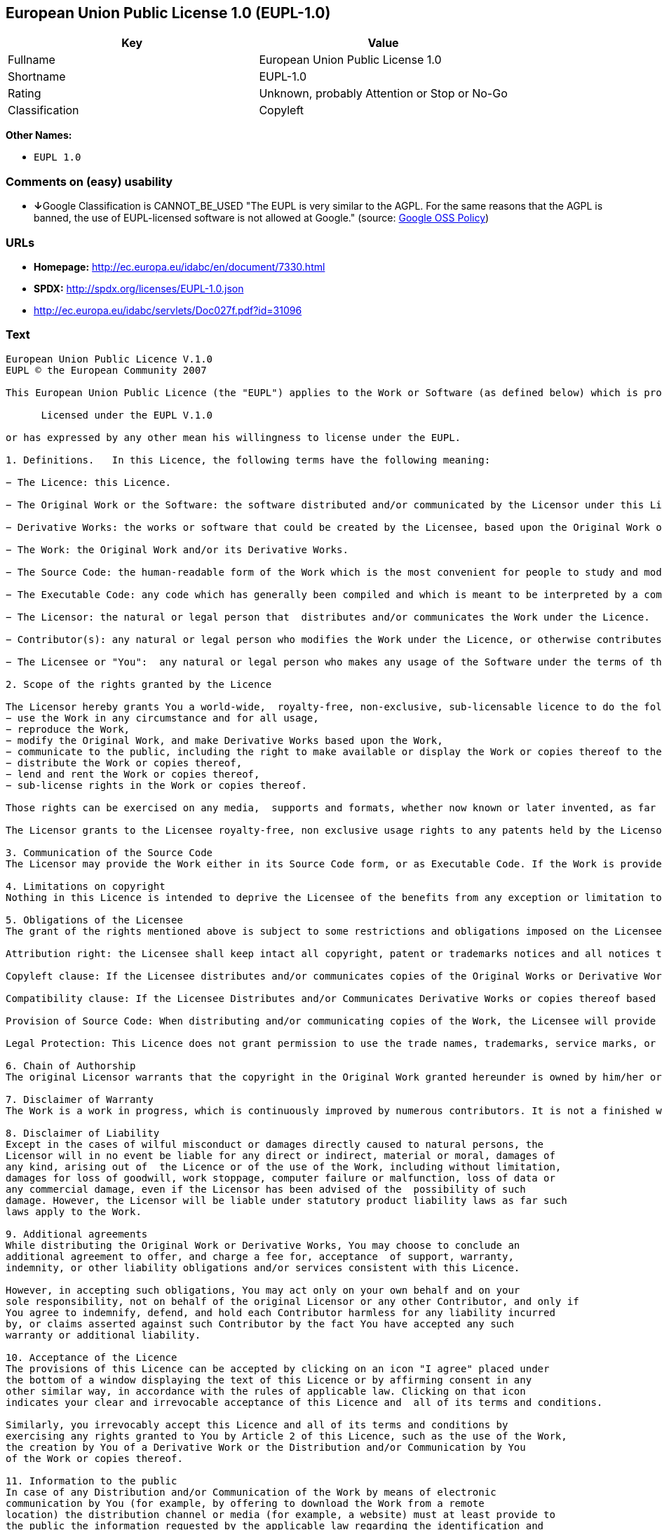== European Union Public License 1.0 (EUPL-1.0)

[cols=",",options="header",]
|====================================================
|Key |Value
|Fullname |European Union Public License 1.0
|Shortname |EUPL-1.0
|Rating |Unknown, probably Attention or Stop or No-Go
|Classification |Copyleft
|====================================================

*Other Names:*

* `EUPL 1.0`

=== Comments on (easy) usability

* **↓**Google Classification is CANNOT_BE_USED "The EUPL is very similar
to the AGPL. For the same reasons that the AGPL is banned, the use of
EUPL-licensed software is not allowed at Google." (source:
https://opensource.google.com/docs/thirdparty/licenses/[Google OSS
Policy])

=== URLs

* *Homepage:* http://ec.europa.eu/idabc/en/document/7330.html
* *SPDX:* http://spdx.org/licenses/EUPL-1.0.json
* http://ec.europa.eu/idabc/servlets/Doc027f.pdf?id=31096

=== Text

....
European Union Public Licence V.1.0 
EUPL © the European Community 2007 

This European Union Public Licence (the "EUPL") applies to the Work or Software (as defined below) which is provided under the terms of this Licence. Any use of the Work, other than as authorised under this Licence is prohibited (to the extent such use is covered by a right of the copyright holder of the Work). The Original Work is provided under the terms of this Licence when the Licensor (as defined below) has placed the following notice immediately following the copyright notice for the Original Work: 

      Licensed under the EUPL V.1.0 

or has expressed by any other mean his willingness to license under the EUPL. 

1. Definitions.   In this Licence, the following terms have the following meaning: 

− The Licence: this Licence. 

− The Original Work or the Software: the software distributed and/or communicated by the Licensor under this Licence, available as Source Code and also as Executable Code as the case may be. 

− Derivative Works: the works or software that could be created by the Licensee, based upon the Original Work or modifications thereof. This Licence does not define the extent of modification or dependence on the Original Work required in order to classify a work as a Derivative Work; this extent is determined by copyright law applicable in the country mentioned in Article 15.  

− The Work: the Original Work and/or its Derivative Works. 

− The Source Code: the human-readable form of the Work which is the most convenient for people to study and modify. 

− The Executable Code: any code which has generally been compiled and which is meant to be interpreted by a computer as a program. 

− The Licensor: the natural or legal person that  distributes and/or communicates the Work under the Licence. 

− Contributor(s): any natural or legal person who modifies the Work under the Licence, or otherwise contributes to the creation of a Derivative Work. 

− The Licensee or "You":  any natural or legal person who makes any usage of the Software under the terms of the Licence. − Distribution and/or Communication: any act of selling,  giving, lending, renting, distributing, communicating, transmitting, or otherwise making available, on-line or off-line, copies of the Work at the disposal of any other natural or legal person. 

2. Scope of the rights granted by the Licence

The Licensor hereby grants You a world-wide,  royalty-free, non-exclusive, sub-licensable licence to do the following, for the duration of copyright vested in the Original Work: 
− use the Work in any circumstance and for all usage, 
− reproduce the Work, 
− modify the Original Work, and make Derivative Works based upon the Work, 
− communicate to the public, including the right to make available or display the Work or copies thereof to the public and perform publicly, as the case may be, the Work, 
− distribute the Work or copies thereof, 
− lend and rent the Work or copies thereof, 
− sub-license rights in the Work or copies thereof. 

Those rights can be exercised on any media,  supports and formats, whether now known or later invented, as far as the applicable law permits so. In the countries where moral rights apply, the Licensor waives his right to exercise his moral right to the extent allowed by law in order to make effective the licence of the economic rights here above listed. 

The Licensor grants to the Licensee royalty-free, non exclusive usage rights to any patents held by the Licensor, to the extent necessary to make use of the rights granted on the Work under this Licence. 

3. Communication of the Source Code
The Licensor may provide the Work either in its Source Code form, or as Executable Code. If the Work is provided as Executable Code,  the Licensor provides in addition a machine readable copy of the Source Code of the Work along with each copy of the Work that the Licensor distributes or indicates, in a notice following the copyright notice attached to the Work, a repository where the Source Code is easily and freely accessible for as long as the Licensor continues to distribute and/or communicate the Work. 

4. Limitations on copyright
Nothing in this Licence is intended to deprive the Licensee of the benefits from any exception or limitation to the exclusive rights of the rights owners in the Original Work or Software, of the exhaustion of those rights or of other applicable limitations thereto. 

5. Obligations of the Licensee
The grant of the rights mentioned above is subject to some restrictions and obligations imposed on the Licensee. Those obligations are the following: 

Attribution right: the Licensee shall keep intact all copyright, patent or trademarks notices and all notices that refer to the Licence and to the disclaimer of warranties. The Licensee must include a copy of such notices and a copy of the Licence with every copy of the Work he/she distributes and/or communicates. The Licensee must cause any Derivative Work to carry prominent notices stating that the Work has been modified and the date of modification. 

Copyleft clause: If the Licensee distributes and/or communicates copies of the Original Works or Derivative Works based upon the Original Work, this Distribution and/or Communication will be done under the terms of this Licence. The Licensee (becoming Licensor) cannot offer or impose any additional terms or  conditions on the Work or Derivative Work that alter or restrict the terms of the Licence. 

Compatibility clause: If the Licensee Distributes and/or Communicates Derivative Works or copies thereof based upon both the Original Work and another work licensed under a Compatible Licence, this Distribution and/or Communication can be done under the terms of this Compatible Licence. For the sake of this clause, "Compatible Licence" refers to the licences listed in the appendix attached to  this Licence. Should the  Licensee’s obligations under the Compatible Licence conflict with his/her  obligations under this Licence, the obligations of the Compatible Licence shall prevail.  

Provision of Source Code: When distributing and/or communicating copies of the Work, the Licensee will provide a machine-readable copy of the Source Code or  indicate a repository where this Source will be easily and freely available for as long as the Licensee continues to distribute and/or communicate the Work. 

Legal Protection: This Licence does not grant permission to use the trade names, trademarks, service marks, or names of the Licensor, except as required for reasonable and customary use in describing the origin of the Work and reproducing the content of the copyright notice. 

6. Chain of Authorship
The original Licensor warrants that the copyright in the Original Work granted hereunder is owned by him/her or licensed to him/her and that he/she has the power and authority to grant the Licence. Each Contributor warrants that the copyright in the modifications he/she brings to the Work are owned by him/her or licensed to him/her and that he/she has the power and authority to grant the Licence. Each time You, as a Licensee,  receive the Work, the original Licensor and subsequent Contributors grant You a licence to their contributions to the Work, under the terms of this Licence. 

7. Disclaimer of Warranty
The Work is a work in progress, which is continuously improved by numerous contributors. It is not a finished work and may therefore contain defects or "bugs" inherent to this type of software development. For the above reason, the Work is provided under the Licence on an "as is" basis and without warranties of any kind concerning the Work,  including without limitation merchantability, fitness for a particular purpose, absence of defects or errors, accuracy, non-infringement of intellectual property rights other than copyright as stated in Article 6 of this Licence. This disclaimer of warranty is an essential part of the Licence and a condition for the grant of any rights to the Work. 

8. Disclaimer of Liability
Except in the cases of wilful misconduct or damages directly caused to natural persons, the 
Licensor will in no event be liable for any direct or indirect, material or moral, damages of 
any kind, arising out of  the Licence or of the use of the Work, including without limitation, 
damages for loss of goodwill, work stoppage, computer failure or malfunction, loss of data or 
any commercial damage, even if the Licensor has been advised of the  possibility of such 
damage. However, the Licensor will be liable under statutory product liability laws as far such 
laws apply to the Work. 

9. Additional agreements
While distributing the Original Work or Derivative Works, You may choose to conclude an 
additional agreement to offer, and charge a fee for, acceptance  of support, warranty, 
indemnity, or other liability obligations and/or services consistent with this Licence. 

However, in accepting such obligations, You may act only on your own behalf and on your 
sole responsibility, not on behalf of the original Licensor or any other Contributor, and only if 
You agree to indemnify, defend, and hold each Contributor harmless for any liability incurred 
by, or claims asserted against such Contributor by the fact You have accepted any such 
warranty or additional liability. 

10. Acceptance of the Licence
The provisions of this Licence can be accepted by clicking on an icon "I agree" placed under 
the bottom of a window displaying the text of this Licence or by affirming consent in any 
other similar way, in accordance with the rules of applicable law. Clicking on that icon 
indicates your clear and irrevocable acceptance of this Licence and  all of its terms and conditions.  

Similarly, you irrevocably accept this Licence and all of its terms and conditions by 
exercising any rights granted to You by Article 2 of this Licence, such as the use of the Work, 
the creation by You of a Derivative Work or the Distribution and/or Communication by You 
of the Work or copies thereof.  

11. Information to the public
In case of any Distribution and/or Communication of the Work by means of electronic 
communication by You (for example, by offering to download the Work from a remote 
location) the distribution channel or media (for example, a website) must at least provide to 
the public the information requested by the applicable law regarding the identification and 
address of the Licensor, the Licence and the way it may be accessible, concluded, stored and 
reproduced by the Licensee. 

12. Termination of the Licence
The Licence and the rights granted hereunder will terminate automatically upon any breach by 
the Licensee of the terms of the Licence. 

Such a termination will not terminate the licences of any person who has received the Work 
from the Licensee under the Licence, provided such persons remain in full compliance with 
the Licence.  

13. Miscellaneous
Without prejudice of Article 9 above, the Licence represents the complete agreement between 
the Parties as to the Work licensed hereunder. 

If any provision of the Licence is invalid or unenforceable under applicable law, this will not 
affect the validity or enforceability of the Licence as a whole. Such provision will be 
construed and/or reformed so as necessary to make it valid and enforceable. 

The European Commission may put into force translations and/or binding new versions of 
this Licence, so far this is required and reasonable. New versions of the Licence will be 
published with a unique version number. The new version of the Licence becomes binding for 
You as soon as You become aware of its publication. 

14. Jurisdiction
Any litigation resulting from the interpretation of this License, arising between the European 
Commission, as a Licensor, and any Licensee, will be subject to the jurisdiction of the Court 
of Justice of the European Communities, as laid down in article 238 of the Treaty establishing 
the European Community. 

Any litigation arising between Parties, other  than the European Commission, and resulting 
from the interpretation of this License, will be subject to the exclusive jurisdiction of the 
competent court where the Licensor resides or conducts its primary business. 

15. Applicable Law
This Licence shall be governed by the law of the European Union country where the Licensor resides or has his registered office. 
This licence shall be governed by the Belgian law if: 
− a litigation arises between the European Commission, as a Licensor, and any Licensee; 
− the Licensor, other than the European Commission, has no residence or registered office inside a European Union country.  

 ===Appendix
"Compatible Licences" according to article 5 EUPL are: 
− General Public License (GPL) v. 2 
− Open Software License (OSL) v. 2.1, v. 3.0 
− Common Public License v. 1.0 
− Eclipse Public License v. 1.0 
− Cecill v. 2.0
....

'''''

=== Raw Data

....
{
    "__impliedNames": [
        "EUPL-1.0",
        "European Union Public License 1.0",
        "eupl-1.0",
        "EUPL 1.0"
    ],
    "__impliedId": "EUPL-1.0",
    "facts": {
        "LicenseName": {
            "implications": {
                "__impliedNames": [
                    "EUPL-1.0",
                    "EUPL-1.0",
                    "European Union Public License 1.0",
                    "eupl-1.0",
                    "EUPL 1.0"
                ],
                "__impliedId": "EUPL-1.0"
            },
            "shortname": "EUPL-1.0",
            "otherNames": [
                "EUPL-1.0",
                "European Union Public License 1.0",
                "eupl-1.0",
                "EUPL 1.0"
            ]
        },
        "SPDX": {
            "isSPDXLicenseDeprecated": false,
            "spdxFullName": "European Union Public License 1.0",
            "spdxDetailsURL": "http://spdx.org/licenses/EUPL-1.0.json",
            "_sourceURL": "https://spdx.org/licenses/EUPL-1.0.html",
            "spdxLicIsOSIApproved": false,
            "spdxSeeAlso": [
                "http://ec.europa.eu/idabc/en/document/7330.html",
                "http://ec.europa.eu/idabc/servlets/Doc027f.pdf?id=31096"
            ],
            "_implications": {
                "__impliedNames": [
                    "EUPL-1.0",
                    "European Union Public License 1.0"
                ],
                "__impliedId": "EUPL-1.0",
                "__impliedURLs": [
                    [
                        "SPDX",
                        "http://spdx.org/licenses/EUPL-1.0.json"
                    ],
                    [
                        null,
                        "http://ec.europa.eu/idabc/en/document/7330.html"
                    ],
                    [
                        null,
                        "http://ec.europa.eu/idabc/servlets/Doc027f.pdf?id=31096"
                    ]
                ]
            },
            "spdxLicenseId": "EUPL-1.0"
        },
        "Scancode": {
            "otherUrls": [
                "http://ec.europa.eu/idabc/servlets/Doc027f.pdf?id=31096"
            ],
            "homepageUrl": "http://ec.europa.eu/idabc/en/document/7330.html",
            "shortName": "EUPL 1.0",
            "textUrls": null,
            "text": "European Union Public Licence V.1.0 \nEUPL ÃÂ© the European Community 2007 \n\nThis European Union Public Licence (the \"EUPL\") applies to the Work or Software (as defined below) which is provided under the terms of this Licence. Any use of the Work, other than as authorised under this Licence is prohibited (to the extent such use is covered by a right of the copyright holder of the Work). The Original Work is provided under the terms of this Licence when the Licensor (as defined below) has placed the following notice immediately following the copyright notice for the Original Work: \n\n      Licensed under the EUPL V.1.0 \n\nor has expressed by any other mean his willingness to license under the EUPL. \n\n1. Definitions.   In this Licence, the following terms have the following meaning: \n\nÃ¢ÂÂ The Licence: this Licence. \n\nÃ¢ÂÂ The Original Work or the Software: the software distributed and/or communicated by the Licensor under this Licence, available as Source Code and also as Executable Code as the case may be. \n\nÃ¢ÂÂ Derivative Works: the works or software that could be created by the Licensee, based upon the Original Work or modifications thereof. This Licence does not define the extent of modification or dependence on the Original Work required in order to classify a work as a Derivative Work; this extent is determined by copyright law applicable in the country mentioned in Article 15.  \n\nÃ¢ÂÂ The Work: the Original Work and/or its Derivative Works. \n\nÃ¢ÂÂ The Source Code: the human-readable form of the Work which is the most convenient for people to study and modify. \n\nÃ¢ÂÂ The Executable Code: any code which has generally been compiled and which is meant to be interpreted by a computer as a program. \n\nÃ¢ÂÂ The Licensor: the natural or legal person that  distributes and/or communicates the Work under the Licence. \n\nÃ¢ÂÂ Contributor(s): any natural or legal person who modifies the Work under the Licence, or otherwise contributes to the creation of a Derivative Work. \n\nÃ¢ÂÂ The Licensee or \"You\":  any natural or legal person who makes any usage of the Software under the terms of the Licence. Ã¢ÂÂ Distribution and/or Communication: any act of selling,  giving, lending, renting, distributing, communicating, transmitting, or otherwise making available, on-line or off-line, copies of the Work at the disposal of any other natural or legal person. \n\n2. Scope of the rights granted by the Licence\n\nThe Licensor hereby grants You a world-wide,  royalty-free, non-exclusive, sub-licensable licence to do the following, for the duration of copyright vested in the Original Work: \nÃ¢ÂÂ use the Work in any circumstance and for all usage, \nÃ¢ÂÂ reproduce the Work, \nÃ¢ÂÂ modify the Original Work, and make Derivative Works based upon the Work, \nÃ¢ÂÂ communicate to the public, including the right to make available or display the Work or copies thereof to the public and perform publicly, as the case may be, the Work, \nÃ¢ÂÂ distribute the Work or copies thereof, \nÃ¢ÂÂ lend and rent the Work or copies thereof, \nÃ¢ÂÂ sub-license rights in the Work or copies thereof. \n\nThose rights can be exercised on any media,  supports and formats, whether now known or later invented, as far as the applicable law permits so. In the countries where moral rights apply, the Licensor waives his right to exercise his moral right to the extent allowed by law in order to make effective the licence of the economic rights here above listed. \n\nThe Licensor grants to the Licensee royalty-free, non exclusive usage rights to any patents held by the Licensor, to the extent necessary to make use of the rights granted on the Work under this Licence. \n\n3. Communication of the Source Code\nThe Licensor may provide the Work either in its Source Code form, or as Executable Code. If the Work is provided as Executable Code,  the Licensor provides in addition a machine readable copy of the Source Code of the Work along with each copy of the Work that the Licensor distributes or indicates, in a notice following the copyright notice attached to the Work, a repository where the Source Code is easily and freely accessible for as long as the Licensor continues to distribute and/or communicate the Work. \n\n4. Limitations on copyright\nNothing in this Licence is intended to deprive the Licensee of the benefits from any exception or limitation to the exclusive rights of the rights owners in the Original Work or Software, of the exhaustion of those rights or of other applicable limitations thereto. \n\n5. Obligations of the Licensee\nThe grant of the rights mentioned above is subject to some restrictions and obligations imposed on the Licensee. Those obligations are the following: \n\nAttribution right: the Licensee shall keep intact all copyright, patent or trademarks notices and all notices that refer to the Licence and to the disclaimer of warranties. The Licensee must include a copy of such notices and a copy of the Licence with every copy of the Work he/she distributes and/or communicates. The Licensee must cause any Derivative Work to carry prominent notices stating that the Work has been modified and the date of modification. \n\nCopyleft clause: If the Licensee distributes and/or communicates copies of the Original Works or Derivative Works based upon the Original Work, this Distribution and/or Communication will be done under the terms of this Licence. The Licensee (becoming Licensor) cannot offer or impose any additional terms or  conditions on the Work or Derivative Work that alter or restrict the terms of the Licence. \n\nCompatibility clause: If the Licensee Distributes and/or Communicates Derivative Works or copies thereof based upon both the Original Work and another work licensed under a Compatible Licence, this Distribution and/or Communication can be done under the terms of this Compatible Licence. For the sake of this clause, \"Compatible Licence\" refers to the licences listed in the appendix attached to  this Licence. Should the  LicenseeÃ¢ÂÂs obligations under the Compatible Licence conflict with his/her  obligations under this Licence, the obligations of the Compatible Licence shall prevail.  \n\nProvision of Source Code: When distributing and/or communicating copies of the Work, the Licensee will provide a machine-readable copy of the Source Code or  indicate a repository where this Source will be easily and freely available for as long as the Licensee continues to distribute and/or communicate the Work. \n\nLegal Protection: This Licence does not grant permission to use the trade names, trademarks, service marks, or names of the Licensor, except as required for reasonable and customary use in describing the origin of the Work and reproducing the content of the copyright notice. \n\n6. Chain of Authorship\nThe original Licensor warrants that the copyright in the Original Work granted hereunder is owned by him/her or licensed to him/her and that he/she has the power and authority to grant the Licence. Each Contributor warrants that the copyright in the modifications he/she brings to the Work are owned by him/her or licensed to him/her and that he/she has the power and authority to grant the Licence. Each time You, as a Licensee,  receive the Work, the original Licensor and subsequent Contributors grant You a licence to their contributions to the Work, under the terms of this Licence. \n\n7. Disclaimer of Warranty\nThe Work is a work in progress, which is continuously improved by numerous contributors. It is not a finished work and may therefore contain defects or \"bugs\" inherent to this type of software development. For the above reason, the Work is provided under the Licence on an \"as is\" basis and without warranties of any kind concerning the Work,  including without limitation merchantability, fitness for a particular purpose, absence of defects or errors, accuracy, non-infringement of intellectual property rights other than copyright as stated in Article 6 of this Licence. This disclaimer of warranty is an essential part of the Licence and a condition for the grant of any rights to the Work. \n\n8. Disclaimer of Liability\nExcept in the cases of wilful misconduct or damages directly caused to natural persons, the \nLicensor will in no event be liable for any direct or indirect, material or moral, damages of \nany kind, arising out of  the Licence or of the use of the Work, including without limitation, \ndamages for loss of goodwill, work stoppage, computer failure or malfunction, loss of data or \nany commercial damage, even if the Licensor has been advised of the  possibility of such \ndamage. However, the Licensor will be liable under statutory product liability laws as far such \nlaws apply to the Work. \n\n9. Additional agreements\nWhile distributing the Original Work or Derivative Works, You may choose to conclude an \nadditional agreement to offer, and charge a fee for, acceptance  of support, warranty, \nindemnity, or other liability obligations and/or services consistent with this Licence. \n\nHowever, in accepting such obligations, You may act only on your own behalf and on your \nsole responsibility, not on behalf of the original Licensor or any other Contributor, and only if \nYou agree to indemnify, defend, and hold each Contributor harmless for any liability incurred \nby, or claims asserted against such Contributor by the fact You have accepted any such \nwarranty or additional liability. \n\n10. Acceptance of the Licence\nThe provisions of this Licence can be accepted by clicking on an icon \"I agree\" placed under \nthe bottom of a window displaying the text of this Licence or by affirming consent in any \nother similar way, in accordance with the rules of applicable law. Clicking on that icon \nindicates your clear and irrevocable acceptance of this Licence and  all of its terms and conditions.  \n\nSimilarly, you irrevocably accept this Licence and all of its terms and conditions by \nexercising any rights granted to You by Article 2 of this Licence, such as the use of the Work, \nthe creation by You of a Derivative Work or the Distribution and/or Communication by You \nof the Work or copies thereof.  \n\n11. Information to the public\nIn case of any Distribution and/or Communication of the Work by means of electronic \ncommunication by You (for example, by offering to download the Work from a remote \nlocation) the distribution channel or media (for example, a website) must at least provide to \nthe public the information requested by the applicable law regarding the identification and \naddress of the Licensor, the Licence and the way it may be accessible, concluded, stored and \nreproduced by the Licensee. \n\n12. Termination of the Licence\nThe Licence and the rights granted hereunder will terminate automatically upon any breach by \nthe Licensee of the terms of the Licence. \n\nSuch a termination will not terminate the licences of any person who has received the Work \nfrom the Licensee under the Licence, provided such persons remain in full compliance with \nthe Licence.  \n\n13. Miscellaneous\nWithout prejudice of Article 9 above, the Licence represents the complete agreement between \nthe Parties as to the Work licensed hereunder. \n\nIf any provision of the Licence is invalid or unenforceable under applicable law, this will not \naffect the validity or enforceability of the Licence as a whole. Such provision will be \nconstrued and/or reformed so as necessary to make it valid and enforceable. \n\nThe European Commission may put into force translations and/or binding new versions of \nthis Licence, so far this is required and reasonable. New versions of the Licence will be \npublished with a unique version number. The new version of the Licence becomes binding for \nYou as soon as You become aware of its publication. \n\n14. Jurisdiction\nAny litigation resulting from the interpretation of this License, arising between the European \nCommission, as a Licensor, and any Licensee, will be subject to the jurisdiction of the Court \nof Justice of the European Communities, as laid down in article 238 of the Treaty establishing \nthe European Community. \n\nAny litigation arising between Parties, other  than the European Commission, and resulting \nfrom the interpretation of this License, will be subject to the exclusive jurisdiction of the \ncompetent court where the Licensor resides or conducts its primary business. \n\n15. Applicable Law\nThis Licence shall be governed by the law of the European Union country where the Licensor resides or has his registered office. \nThis licence shall be governed by the Belgian law if: \nÃ¢ÂÂ a litigation arises between the European Commission, as a Licensor, and any Licensee; \nÃ¢ÂÂ the Licensor, other than the European Commission, has no residence or registered office inside a European Union country.  \n\n ===Appendix\n\"Compatible Licences\" according to article 5 EUPL are: \nÃ¢ÂÂ General Public License (GPL) v. 2 \nÃ¢ÂÂ Open Software License (OSL) v. 2.1, v. 3.0 \nÃ¢ÂÂ Common Public License v. 1.0 \nÃ¢ÂÂ Eclipse Public License v. 1.0 \nÃ¢ÂÂ Cecill v. 2.0",
            "category": "Copyleft",
            "osiUrl": null,
            "owner": "OSOR.eu",
            "_sourceURL": "https://github.com/nexB/scancode-toolkit/blob/develop/src/licensedcode/data/licenses/eupl-1.0.yml",
            "key": "eupl-1.0",
            "name": "European Union Public Licence 1.0",
            "spdxId": "EUPL-1.0",
            "_implications": {
                "__impliedNames": [
                    "eupl-1.0",
                    "EUPL 1.0",
                    "EUPL-1.0"
                ],
                "__impliedId": "EUPL-1.0",
                "__impliedCopyleft": [
                    [
                        "Scancode",
                        "Copyleft"
                    ]
                ],
                "__calculatedCopyleft": "Copyleft",
                "__impliedText": "European Union Public Licence V.1.0 \nEUPL Â© the European Community 2007 \n\nThis European Union Public Licence (the \"EUPL\") applies to the Work or Software (as defined below) which is provided under the terms of this Licence. Any use of the Work, other than as authorised under this Licence is prohibited (to the extent such use is covered by a right of the copyright holder of the Work). The Original Work is provided under the terms of this Licence when the Licensor (as defined below) has placed the following notice immediately following the copyright notice for the Original Work: \n\n      Licensed under the EUPL V.1.0 \n\nor has expressed by any other mean his willingness to license under the EUPL. \n\n1. Definitions.   In this Licence, the following terms have the following meaning: \n\nâ The Licence: this Licence. \n\nâ The Original Work or the Software: the software distributed and/or communicated by the Licensor under this Licence, available as Source Code and also as Executable Code as the case may be. \n\nâ Derivative Works: the works or software that could be created by the Licensee, based upon the Original Work or modifications thereof. This Licence does not define the extent of modification or dependence on the Original Work required in order to classify a work as a Derivative Work; this extent is determined by copyright law applicable in the country mentioned in Article 15.  \n\nâ The Work: the Original Work and/or its Derivative Works. \n\nâ The Source Code: the human-readable form of the Work which is the most convenient for people to study and modify. \n\nâ The Executable Code: any code which has generally been compiled and which is meant to be interpreted by a computer as a program. \n\nâ The Licensor: the natural or legal person that  distributes and/or communicates the Work under the Licence. \n\nâ Contributor(s): any natural or legal person who modifies the Work under the Licence, or otherwise contributes to the creation of a Derivative Work. \n\nâ The Licensee or \"You\":  any natural or legal person who makes any usage of the Software under the terms of the Licence. â Distribution and/or Communication: any act of selling,  giving, lending, renting, distributing, communicating, transmitting, or otherwise making available, on-line or off-line, copies of the Work at the disposal of any other natural or legal person. \n\n2. Scope of the rights granted by the Licence\n\nThe Licensor hereby grants You a world-wide,  royalty-free, non-exclusive, sub-licensable licence to do the following, for the duration of copyright vested in the Original Work: \nâ use the Work in any circumstance and for all usage, \nâ reproduce the Work, \nâ modify the Original Work, and make Derivative Works based upon the Work, \nâ communicate to the public, including the right to make available or display the Work or copies thereof to the public and perform publicly, as the case may be, the Work, \nâ distribute the Work or copies thereof, \nâ lend and rent the Work or copies thereof, \nâ sub-license rights in the Work or copies thereof. \n\nThose rights can be exercised on any media,  supports and formats, whether now known or later invented, as far as the applicable law permits so. In the countries where moral rights apply, the Licensor waives his right to exercise his moral right to the extent allowed by law in order to make effective the licence of the economic rights here above listed. \n\nThe Licensor grants to the Licensee royalty-free, non exclusive usage rights to any patents held by the Licensor, to the extent necessary to make use of the rights granted on the Work under this Licence. \n\n3. Communication of the Source Code\nThe Licensor may provide the Work either in its Source Code form, or as Executable Code. If the Work is provided as Executable Code,  the Licensor provides in addition a machine readable copy of the Source Code of the Work along with each copy of the Work that the Licensor distributes or indicates, in a notice following the copyright notice attached to the Work, a repository where the Source Code is easily and freely accessible for as long as the Licensor continues to distribute and/or communicate the Work. \n\n4. Limitations on copyright\nNothing in this Licence is intended to deprive the Licensee of the benefits from any exception or limitation to the exclusive rights of the rights owners in the Original Work or Software, of the exhaustion of those rights or of other applicable limitations thereto. \n\n5. Obligations of the Licensee\nThe grant of the rights mentioned above is subject to some restrictions and obligations imposed on the Licensee. Those obligations are the following: \n\nAttribution right: the Licensee shall keep intact all copyright, patent or trademarks notices and all notices that refer to the Licence and to the disclaimer of warranties. The Licensee must include a copy of such notices and a copy of the Licence with every copy of the Work he/she distributes and/or communicates. The Licensee must cause any Derivative Work to carry prominent notices stating that the Work has been modified and the date of modification. \n\nCopyleft clause: If the Licensee distributes and/or communicates copies of the Original Works or Derivative Works based upon the Original Work, this Distribution and/or Communication will be done under the terms of this Licence. The Licensee (becoming Licensor) cannot offer or impose any additional terms or  conditions on the Work or Derivative Work that alter or restrict the terms of the Licence. \n\nCompatibility clause: If the Licensee Distributes and/or Communicates Derivative Works or copies thereof based upon both the Original Work and another work licensed under a Compatible Licence, this Distribution and/or Communication can be done under the terms of this Compatible Licence. For the sake of this clause, \"Compatible Licence\" refers to the licences listed in the appendix attached to  this Licence. Should the  Licenseeâs obligations under the Compatible Licence conflict with his/her  obligations under this Licence, the obligations of the Compatible Licence shall prevail.  \n\nProvision of Source Code: When distributing and/or communicating copies of the Work, the Licensee will provide a machine-readable copy of the Source Code or  indicate a repository where this Source will be easily and freely available for as long as the Licensee continues to distribute and/or communicate the Work. \n\nLegal Protection: This Licence does not grant permission to use the trade names, trademarks, service marks, or names of the Licensor, except as required for reasonable and customary use in describing the origin of the Work and reproducing the content of the copyright notice. \n\n6. Chain of Authorship\nThe original Licensor warrants that the copyright in the Original Work granted hereunder is owned by him/her or licensed to him/her and that he/she has the power and authority to grant the Licence. Each Contributor warrants that the copyright in the modifications he/she brings to the Work are owned by him/her or licensed to him/her and that he/she has the power and authority to grant the Licence. Each time You, as a Licensee,  receive the Work, the original Licensor and subsequent Contributors grant You a licence to their contributions to the Work, under the terms of this Licence. \n\n7. Disclaimer of Warranty\nThe Work is a work in progress, which is continuously improved by numerous contributors. It is not a finished work and may therefore contain defects or \"bugs\" inherent to this type of software development. For the above reason, the Work is provided under the Licence on an \"as is\" basis and without warranties of any kind concerning the Work,  including without limitation merchantability, fitness for a particular purpose, absence of defects or errors, accuracy, non-infringement of intellectual property rights other than copyright as stated in Article 6 of this Licence. This disclaimer of warranty is an essential part of the Licence and a condition for the grant of any rights to the Work. \n\n8. Disclaimer of Liability\nExcept in the cases of wilful misconduct or damages directly caused to natural persons, the \nLicensor will in no event be liable for any direct or indirect, material or moral, damages of \nany kind, arising out of  the Licence or of the use of the Work, including without limitation, \ndamages for loss of goodwill, work stoppage, computer failure or malfunction, loss of data or \nany commercial damage, even if the Licensor has been advised of the  possibility of such \ndamage. However, the Licensor will be liable under statutory product liability laws as far such \nlaws apply to the Work. \n\n9. Additional agreements\nWhile distributing the Original Work or Derivative Works, You may choose to conclude an \nadditional agreement to offer, and charge a fee for, acceptance  of support, warranty, \nindemnity, or other liability obligations and/or services consistent with this Licence. \n\nHowever, in accepting such obligations, You may act only on your own behalf and on your \nsole responsibility, not on behalf of the original Licensor or any other Contributor, and only if \nYou agree to indemnify, defend, and hold each Contributor harmless for any liability incurred \nby, or claims asserted against such Contributor by the fact You have accepted any such \nwarranty or additional liability. \n\n10. Acceptance of the Licence\nThe provisions of this Licence can be accepted by clicking on an icon \"I agree\" placed under \nthe bottom of a window displaying the text of this Licence or by affirming consent in any \nother similar way, in accordance with the rules of applicable law. Clicking on that icon \nindicates your clear and irrevocable acceptance of this Licence and  all of its terms and conditions.  \n\nSimilarly, you irrevocably accept this Licence and all of its terms and conditions by \nexercising any rights granted to You by Article 2 of this Licence, such as the use of the Work, \nthe creation by You of a Derivative Work or the Distribution and/or Communication by You \nof the Work or copies thereof.  \n\n11. Information to the public\nIn case of any Distribution and/or Communication of the Work by means of electronic \ncommunication by You (for example, by offering to download the Work from a remote \nlocation) the distribution channel or media (for example, a website) must at least provide to \nthe public the information requested by the applicable law regarding the identification and \naddress of the Licensor, the Licence and the way it may be accessible, concluded, stored and \nreproduced by the Licensee. \n\n12. Termination of the Licence\nThe Licence and the rights granted hereunder will terminate automatically upon any breach by \nthe Licensee of the terms of the Licence. \n\nSuch a termination will not terminate the licences of any person who has received the Work \nfrom the Licensee under the Licence, provided such persons remain in full compliance with \nthe Licence.  \n\n13. Miscellaneous\nWithout prejudice of Article 9 above, the Licence represents the complete agreement between \nthe Parties as to the Work licensed hereunder. \n\nIf any provision of the Licence is invalid or unenforceable under applicable law, this will not \naffect the validity or enforceability of the Licence as a whole. Such provision will be \nconstrued and/or reformed so as necessary to make it valid and enforceable. \n\nThe European Commission may put into force translations and/or binding new versions of \nthis Licence, so far this is required and reasonable. New versions of the Licence will be \npublished with a unique version number. The new version of the Licence becomes binding for \nYou as soon as You become aware of its publication. \n\n14. Jurisdiction\nAny litigation resulting from the interpretation of this License, arising between the European \nCommission, as a Licensor, and any Licensee, will be subject to the jurisdiction of the Court \nof Justice of the European Communities, as laid down in article 238 of the Treaty establishing \nthe European Community. \n\nAny litigation arising between Parties, other  than the European Commission, and resulting \nfrom the interpretation of this License, will be subject to the exclusive jurisdiction of the \ncompetent court where the Licensor resides or conducts its primary business. \n\n15. Applicable Law\nThis Licence shall be governed by the law of the European Union country where the Licensor resides or has his registered office. \nThis licence shall be governed by the Belgian law if: \nâ a litigation arises between the European Commission, as a Licensor, and any Licensee; \nâ the Licensor, other than the European Commission, has no residence or registered office inside a European Union country.  \n\n ===Appendix\n\"Compatible Licences\" according to article 5 EUPL are: \nâ General Public License (GPL) v. 2 \nâ Open Software License (OSL) v. 2.1, v. 3.0 \nâ Common Public License v. 1.0 \nâ Eclipse Public License v. 1.0 \nâ Cecill v. 2.0",
                "__impliedURLs": [
                    [
                        "Homepage",
                        "http://ec.europa.eu/idabc/en/document/7330.html"
                    ],
                    [
                        null,
                        "http://ec.europa.eu/idabc/servlets/Doc027f.pdf?id=31096"
                    ]
                ]
            }
        },
        "Google OSS Policy": {
            "rating": "CANNOT_BE_USED",
            "_sourceURL": "https://opensource.google.com/docs/thirdparty/licenses/",
            "id": "EUPL-1.0",
            "_implications": {
                "__impliedNames": [
                    "EUPL-1.0"
                ],
                "__impliedJudgement": [
                    [
                        "Google OSS Policy",
                        {
                            "tag": "NegativeJudgement",
                            "contents": "Google Classification is CANNOT_BE_USED \"The EUPL is very similar to the AGPL. For the same reasons that the AGPL is banned, the use of EUPL-licensed software is not allowed at Google.\""
                        }
                    ]
                ]
            },
            "description": "The EUPL is very similar to the AGPL. For the same reasons that the AGPL is banned, the use of EUPL-licensed software is not allowed at Google."
        }
    },
    "__impliedJudgement": [
        [
            "Google OSS Policy",
            {
                "tag": "NegativeJudgement",
                "contents": "Google Classification is CANNOT_BE_USED \"The EUPL is very similar to the AGPL. For the same reasons that the AGPL is banned, the use of EUPL-licensed software is not allowed at Google.\""
            }
        ]
    ],
    "__impliedCopyleft": [
        [
            "Scancode",
            "Copyleft"
        ]
    ],
    "__calculatedCopyleft": "Copyleft",
    "__impliedText": "European Union Public Licence V.1.0 \nEUPL Â© the European Community 2007 \n\nThis European Union Public Licence (the \"EUPL\") applies to the Work or Software (as defined below) which is provided under the terms of this Licence. Any use of the Work, other than as authorised under this Licence is prohibited (to the extent such use is covered by a right of the copyright holder of the Work). The Original Work is provided under the terms of this Licence when the Licensor (as defined below) has placed the following notice immediately following the copyright notice for the Original Work: \n\n      Licensed under the EUPL V.1.0 \n\nor has expressed by any other mean his willingness to license under the EUPL. \n\n1. Definitions.   In this Licence, the following terms have the following meaning: \n\nâ The Licence: this Licence. \n\nâ The Original Work or the Software: the software distributed and/or communicated by the Licensor under this Licence, available as Source Code and also as Executable Code as the case may be. \n\nâ Derivative Works: the works or software that could be created by the Licensee, based upon the Original Work or modifications thereof. This Licence does not define the extent of modification or dependence on the Original Work required in order to classify a work as a Derivative Work; this extent is determined by copyright law applicable in the country mentioned in Article 15.  \n\nâ The Work: the Original Work and/or its Derivative Works. \n\nâ The Source Code: the human-readable form of the Work which is the most convenient for people to study and modify. \n\nâ The Executable Code: any code which has generally been compiled and which is meant to be interpreted by a computer as a program. \n\nâ The Licensor: the natural or legal person that  distributes and/or communicates the Work under the Licence. \n\nâ Contributor(s): any natural or legal person who modifies the Work under the Licence, or otherwise contributes to the creation of a Derivative Work. \n\nâ The Licensee or \"You\":  any natural or legal person who makes any usage of the Software under the terms of the Licence. â Distribution and/or Communication: any act of selling,  giving, lending, renting, distributing, communicating, transmitting, or otherwise making available, on-line or off-line, copies of the Work at the disposal of any other natural or legal person. \n\n2. Scope of the rights granted by the Licence\n\nThe Licensor hereby grants You a world-wide,  royalty-free, non-exclusive, sub-licensable licence to do the following, for the duration of copyright vested in the Original Work: \nâ use the Work in any circumstance and for all usage, \nâ reproduce the Work, \nâ modify the Original Work, and make Derivative Works based upon the Work, \nâ communicate to the public, including the right to make available or display the Work or copies thereof to the public and perform publicly, as the case may be, the Work, \nâ distribute the Work or copies thereof, \nâ lend and rent the Work or copies thereof, \nâ sub-license rights in the Work or copies thereof. \n\nThose rights can be exercised on any media,  supports and formats, whether now known or later invented, as far as the applicable law permits so. In the countries where moral rights apply, the Licensor waives his right to exercise his moral right to the extent allowed by law in order to make effective the licence of the economic rights here above listed. \n\nThe Licensor grants to the Licensee royalty-free, non exclusive usage rights to any patents held by the Licensor, to the extent necessary to make use of the rights granted on the Work under this Licence. \n\n3. Communication of the Source Code\nThe Licensor may provide the Work either in its Source Code form, or as Executable Code. If the Work is provided as Executable Code,  the Licensor provides in addition a machine readable copy of the Source Code of the Work along with each copy of the Work that the Licensor distributes or indicates, in a notice following the copyright notice attached to the Work, a repository where the Source Code is easily and freely accessible for as long as the Licensor continues to distribute and/or communicate the Work. \n\n4. Limitations on copyright\nNothing in this Licence is intended to deprive the Licensee of the benefits from any exception or limitation to the exclusive rights of the rights owners in the Original Work or Software, of the exhaustion of those rights or of other applicable limitations thereto. \n\n5. Obligations of the Licensee\nThe grant of the rights mentioned above is subject to some restrictions and obligations imposed on the Licensee. Those obligations are the following: \n\nAttribution right: the Licensee shall keep intact all copyright, patent or trademarks notices and all notices that refer to the Licence and to the disclaimer of warranties. The Licensee must include a copy of such notices and a copy of the Licence with every copy of the Work he/she distributes and/or communicates. The Licensee must cause any Derivative Work to carry prominent notices stating that the Work has been modified and the date of modification. \n\nCopyleft clause: If the Licensee distributes and/or communicates copies of the Original Works or Derivative Works based upon the Original Work, this Distribution and/or Communication will be done under the terms of this Licence. The Licensee (becoming Licensor) cannot offer or impose any additional terms or  conditions on the Work or Derivative Work that alter or restrict the terms of the Licence. \n\nCompatibility clause: If the Licensee Distributes and/or Communicates Derivative Works or copies thereof based upon both the Original Work and another work licensed under a Compatible Licence, this Distribution and/or Communication can be done under the terms of this Compatible Licence. For the sake of this clause, \"Compatible Licence\" refers to the licences listed in the appendix attached to  this Licence. Should the  Licenseeâs obligations under the Compatible Licence conflict with his/her  obligations under this Licence, the obligations of the Compatible Licence shall prevail.  \n\nProvision of Source Code: When distributing and/or communicating copies of the Work, the Licensee will provide a machine-readable copy of the Source Code or  indicate a repository where this Source will be easily and freely available for as long as the Licensee continues to distribute and/or communicate the Work. \n\nLegal Protection: This Licence does not grant permission to use the trade names, trademarks, service marks, or names of the Licensor, except as required for reasonable and customary use in describing the origin of the Work and reproducing the content of the copyright notice. \n\n6. Chain of Authorship\nThe original Licensor warrants that the copyright in the Original Work granted hereunder is owned by him/her or licensed to him/her and that he/she has the power and authority to grant the Licence. Each Contributor warrants that the copyright in the modifications he/she brings to the Work are owned by him/her or licensed to him/her and that he/she has the power and authority to grant the Licence. Each time You, as a Licensee,  receive the Work, the original Licensor and subsequent Contributors grant You a licence to their contributions to the Work, under the terms of this Licence. \n\n7. Disclaimer of Warranty\nThe Work is a work in progress, which is continuously improved by numerous contributors. It is not a finished work and may therefore contain defects or \"bugs\" inherent to this type of software development. For the above reason, the Work is provided under the Licence on an \"as is\" basis and without warranties of any kind concerning the Work,  including without limitation merchantability, fitness for a particular purpose, absence of defects or errors, accuracy, non-infringement of intellectual property rights other than copyright as stated in Article 6 of this Licence. This disclaimer of warranty is an essential part of the Licence and a condition for the grant of any rights to the Work. \n\n8. Disclaimer of Liability\nExcept in the cases of wilful misconduct or damages directly caused to natural persons, the \nLicensor will in no event be liable for any direct or indirect, material or moral, damages of \nany kind, arising out of  the Licence or of the use of the Work, including without limitation, \ndamages for loss of goodwill, work stoppage, computer failure or malfunction, loss of data or \nany commercial damage, even if the Licensor has been advised of the  possibility of such \ndamage. However, the Licensor will be liable under statutory product liability laws as far such \nlaws apply to the Work. \n\n9. Additional agreements\nWhile distributing the Original Work or Derivative Works, You may choose to conclude an \nadditional agreement to offer, and charge a fee for, acceptance  of support, warranty, \nindemnity, or other liability obligations and/or services consistent with this Licence. \n\nHowever, in accepting such obligations, You may act only on your own behalf and on your \nsole responsibility, not on behalf of the original Licensor or any other Contributor, and only if \nYou agree to indemnify, defend, and hold each Contributor harmless for any liability incurred \nby, or claims asserted against such Contributor by the fact You have accepted any such \nwarranty or additional liability. \n\n10. Acceptance of the Licence\nThe provisions of this Licence can be accepted by clicking on an icon \"I agree\" placed under \nthe bottom of a window displaying the text of this Licence or by affirming consent in any \nother similar way, in accordance with the rules of applicable law. Clicking on that icon \nindicates your clear and irrevocable acceptance of this Licence and  all of its terms and conditions.  \n\nSimilarly, you irrevocably accept this Licence and all of its terms and conditions by \nexercising any rights granted to You by Article 2 of this Licence, such as the use of the Work, \nthe creation by You of a Derivative Work or the Distribution and/or Communication by You \nof the Work or copies thereof.  \n\n11. Information to the public\nIn case of any Distribution and/or Communication of the Work by means of electronic \ncommunication by You (for example, by offering to download the Work from a remote \nlocation) the distribution channel or media (for example, a website) must at least provide to \nthe public the information requested by the applicable law regarding the identification and \naddress of the Licensor, the Licence and the way it may be accessible, concluded, stored and \nreproduced by the Licensee. \n\n12. Termination of the Licence\nThe Licence and the rights granted hereunder will terminate automatically upon any breach by \nthe Licensee of the terms of the Licence. \n\nSuch a termination will not terminate the licences of any person who has received the Work \nfrom the Licensee under the Licence, provided such persons remain in full compliance with \nthe Licence.  \n\n13. Miscellaneous\nWithout prejudice of Article 9 above, the Licence represents the complete agreement between \nthe Parties as to the Work licensed hereunder. \n\nIf any provision of the Licence is invalid or unenforceable under applicable law, this will not \naffect the validity or enforceability of the Licence as a whole. Such provision will be \nconstrued and/or reformed so as necessary to make it valid and enforceable. \n\nThe European Commission may put into force translations and/or binding new versions of \nthis Licence, so far this is required and reasonable. New versions of the Licence will be \npublished with a unique version number. The new version of the Licence becomes binding for \nYou as soon as You become aware of its publication. \n\n14. Jurisdiction\nAny litigation resulting from the interpretation of this License, arising between the European \nCommission, as a Licensor, and any Licensee, will be subject to the jurisdiction of the Court \nof Justice of the European Communities, as laid down in article 238 of the Treaty establishing \nthe European Community. \n\nAny litigation arising between Parties, other  than the European Commission, and resulting \nfrom the interpretation of this License, will be subject to the exclusive jurisdiction of the \ncompetent court where the Licensor resides or conducts its primary business. \n\n15. Applicable Law\nThis Licence shall be governed by the law of the European Union country where the Licensor resides or has his registered office. \nThis licence shall be governed by the Belgian law if: \nâ a litigation arises between the European Commission, as a Licensor, and any Licensee; \nâ the Licensor, other than the European Commission, has no residence or registered office inside a European Union country.  \n\n ===Appendix\n\"Compatible Licences\" according to article 5 EUPL are: \nâ General Public License (GPL) v. 2 \nâ Open Software License (OSL) v. 2.1, v. 3.0 \nâ Common Public License v. 1.0 \nâ Eclipse Public License v. 1.0 \nâ Cecill v. 2.0",
    "__impliedURLs": [
        [
            "SPDX",
            "http://spdx.org/licenses/EUPL-1.0.json"
        ],
        [
            null,
            "http://ec.europa.eu/idabc/en/document/7330.html"
        ],
        [
            null,
            "http://ec.europa.eu/idabc/servlets/Doc027f.pdf?id=31096"
        ],
        [
            "Homepage",
            "http://ec.europa.eu/idabc/en/document/7330.html"
        ]
    ]
}
....